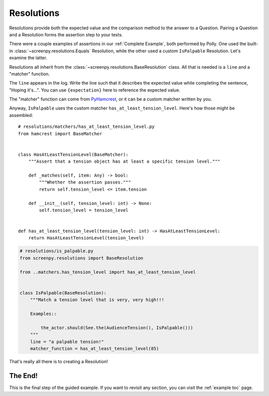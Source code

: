 .. _resolutions:

===========
Resolutions
===========

Resolutions provide both
the expected value
and the comparison method
to the answer to a Question.
Pairing a Question
and a Resolution
forms the assertion step
to your tests.

There were a couple examples of assertions
in our :ref:`Complete Example`,
both performed by Polly.
One used the built-in :class:`~screenpy.resolutions.Equals` Resolution,
while the other used a custom ``IsPalpable`` Resolution.
Let's examine the latter.

Resolutions all inherit
from the :class:`~screenpy.resolutions.BaseResolution` class.
All that is needed
is a ``line`` and a "matcher" function.

The ``line`` appears in the log.
Write the line such that
it describes the expected value
while completing the sentence,
"Hoping it's...".
You can use ``{expectation}`` here
to reference the expected value.

The "matcher" function
can come from `PyHamcrest <https://github.com/hamcrest/PyHamcrest#pyhamcrest>`__,
or it can be a custom matcher
written by you.

Anyway,
``IsPalpable`` uses the custom matcher
``has_at_least_tension_level``.
Here's how those might be assembled::

    # resolutions/matchers/has_at_least_tension_level.py
    from hamcrest import BaseMatcher


    class HasAtLeastTensionLevel(BaseMatcher):
        """Assert that a tension object has at least a specific tension level."""

        def _matches(self, item: Any) -> bool:
            """Whether the assertion passes."""
            return self.tension_level <= item.tension

        def __init__(self, tension_level: int) -> None:
            self.tension_level = tension_level


    def has_at_least_tension_level(tension_level: int) -> HasAtLeastTensionLevel:
        return HasAtLeastTensionLevel(tension_level)

.. code-block:: python

    # resolutions/is_palpable.py
    from screenpy.resolutions import BaseResolution

    from ..matchers.has_tension_level import has_at_least_tension_level


    class IsPalpable(BaseResolution):
        """Match a tension level that is very, very high!!!

        Examples::

            the_actor.should(See.the(AudienceTension(), IsPalpable()))
        """
        line = "a palpable tension!"
        matcher_function = has_at_least_tension_level(85)

That's really all there is
to creating a Resolution!

The End!
========

This is the final step
of the guided example.
If you want to revisit any section,
you can visit the :ref:`example toc` page.
